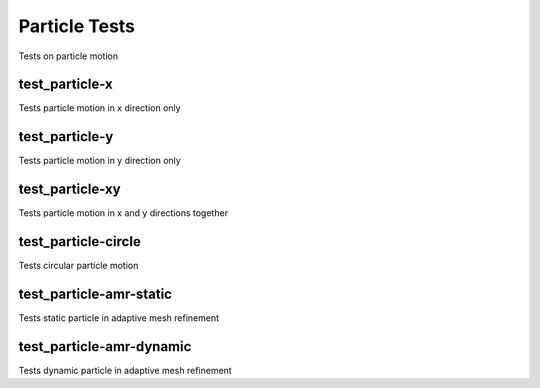 --------------
Particle Tests
--------------

Tests on particle motion


test_particle-x
===============

Tests particle motion in x direction only

test_particle-y
===============

Tests particle motion in y direction only

test_particle-xy
================

Tests particle motion in x and y directions together

test_particle-circle
====================

Tests circular particle motion

test_particle-amr-static
========================

Tests static particle in adaptive mesh refinement


test_particle-amr-dynamic
=========================

Tests dynamic particle in adaptive mesh refinement


